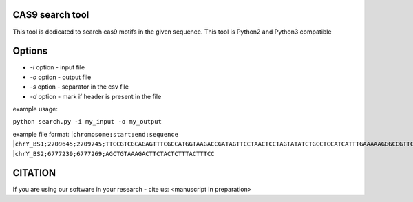 ================
CAS9 search tool
================
This tool is dedicated to search cas9 motifs in the given sequence. This tool is Python2 and Python3 compatible


=======
Options
=======

- *-i* option - input file
- *-o* option - output file
- *-s* option - separator in the csv file
- *-d* option - mark if header is present in the file



example usage:

``python search.py -i my_input -o my_output``

example file format:
|``chromosome;start;end;sequence``
|``chrY_BS1;2709645;2709745;TTCCGTCGCAGAGTTTCGCCATGGTAAGACCGATAGTTCCTAACTCCTAGTATATCTGCCTCCATCATTTGAAAAAGGGCCGTTCTACCTTGGCGATGTT``
|``chrY_BS2;6777239;6777269;AGCTGTAAAGACTTCTACTCTTTACTTTCC``

========
CITATION
========
If you are using our software in your research - cite us:
<manuscript in preparation>

